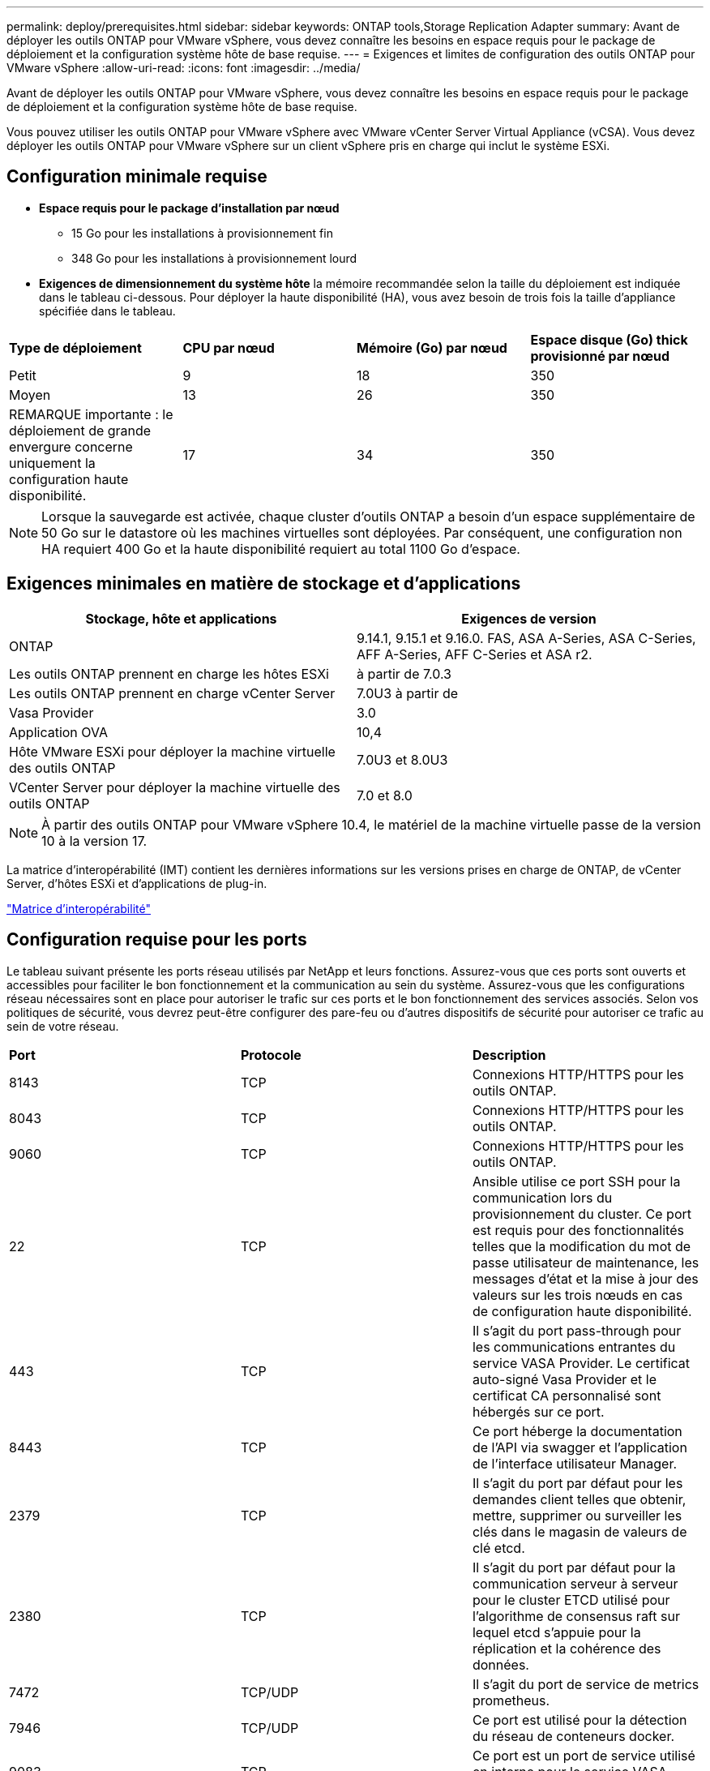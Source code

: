 ---
permalink: deploy/prerequisites.html 
sidebar: sidebar 
keywords: ONTAP tools,Storage Replication Adapter 
summary: Avant de déployer les outils ONTAP pour VMware vSphere, vous devez connaître les besoins en espace requis pour le package de déploiement et la configuration système hôte de base requise. 
---
= Exigences et limites de configuration des outils ONTAP pour VMware vSphere
:allow-uri-read: 
:icons: font
:imagesdir: ../media/


[role="lead"]
Avant de déployer les outils ONTAP pour VMware vSphere, vous devez connaître les besoins en espace requis pour le package de déploiement et la configuration système hôte de base requise.

Vous pouvez utiliser les outils ONTAP pour VMware vSphere avec VMware vCenter Server Virtual Appliance (vCSA). Vous devez déployer les outils ONTAP pour VMware vSphere sur un client vSphere pris en charge qui inclut le système ESXi.



== Configuration minimale requise

* *Espace requis pour le package d'installation par nœud*
+
** 15 Go pour les installations à provisionnement fin
** 348 Go pour les installations à provisionnement lourd


* *Exigences de dimensionnement du système hôte* la mémoire recommandée selon la taille du déploiement est indiquée dans le tableau ci-dessous. Pour déployer la haute disponibilité (HA), vous avez besoin de trois fois la taille d'appliance spécifiée dans le tableau.


|===


| *Type de déploiement* | *CPU par nœud* | *Mémoire (Go) par nœud* | *Espace disque (Go) thick provisionné par nœud* 


| Petit | 9 | 18 | 350 


| Moyen | 13 | 26 | 350 


| REMARQUE importante : le déploiement de grande envergure concerne uniquement la configuration haute disponibilité. | 17 | 34 | 350 
|===

NOTE: Lorsque la sauvegarde est activée, chaque cluster d'outils ONTAP a besoin d'un espace supplémentaire de 50 Go sur le datastore où les machines virtuelles sont déployées. Par conséquent, une configuration non HA requiert 400 Go et la haute disponibilité requiert au total 1100 Go d'espace.



== Exigences minimales en matière de stockage et d'applications

|===
| Stockage, hôte et applications | Exigences de version 


| ONTAP | 9.14.1, 9.15.1 et 9.16.0. FAS, ASA A-Series, ASA C-Series, AFF A-Series, AFF C-Series et ASA r2. 


| Les outils ONTAP prennent en charge les hôtes ESXi | à partir de 7.0.3 


| Les outils ONTAP prennent en charge vCenter Server | 7.0U3 à partir de 


| Vasa Provider | 3.0 


| Application OVA | 10,4 


| Hôte VMware ESXi pour déployer la machine virtuelle des outils ONTAP | 7.0U3 et 8.0U3 


| VCenter Server pour déployer la machine virtuelle des outils ONTAP | 7.0 et 8.0 
|===

NOTE: À partir des outils ONTAP pour VMware vSphere 10.4, le matériel de la machine virtuelle passe de la version 10 à la version 17.

La matrice d'interopérabilité (IMT) contient les dernières informations sur les versions prises en charge de ONTAP, de vCenter Server, d'hôtes ESXi et d'applications de plug-in.

https://imt.netapp.com/matrix/imt.jsp?components=105475;&solution=1777&isHWU&src=IMT["Matrice d'interopérabilité"^]



== Configuration requise pour les ports

Le tableau suivant présente les ports réseau utilisés par NetApp et leurs fonctions. Assurez-vous que ces ports sont ouverts et accessibles pour faciliter le bon fonctionnement et la communication au sein du système. Assurez-vous que les configurations réseau nécessaires sont en place pour autoriser le trafic sur ces ports et le bon fonctionnement des services associés. Selon vos politiques de sécurité, vous devrez peut-être configurer des pare-feu ou d'autres dispositifs de sécurité pour autoriser ce trafic au sein de votre réseau.

|===


| *Port* | *Protocole* | *Description* 


| 8143 | TCP | Connexions HTTP/HTTPS pour les outils ONTAP. 


| 8043 | TCP | Connexions HTTP/HTTPS pour les outils ONTAP. 


| 9060 | TCP | Connexions HTTP/HTTPS pour les outils ONTAP. 


| 22 | TCP | Ansible utilise ce port SSH pour la communication lors du provisionnement du cluster. Ce port est requis pour des fonctionnalités telles que la modification du mot de passe utilisateur de maintenance, les messages d'état et la mise à jour des valeurs sur les trois nœuds en cas de configuration haute disponibilité. 


| 443 | TCP | Il s'agit du port pass-through pour les communications entrantes du service VASA Provider. Le certificat auto-signé Vasa Provider et le certificat CA personnalisé sont hébergés sur ce port. 


| 8443 | TCP | Ce port héberge la documentation de l'API via swagger et l'application de l'interface utilisateur Manager. 


| 2379 | TCP | Il s'agit du port par défaut pour les demandes client telles que obtenir, mettre, supprimer ou surveiller les clés dans le magasin de valeurs de clé etcd. 


| 2380 | TCP | Il s'agit du port par défaut pour la communication serveur à serveur pour le cluster ETCD utilisé pour l'algorithme de consensus raft sur lequel etcd s'appuie pour la réplication et la cohérence des données. 


| 7472 | TCP/UDP | Il s'agit du port de service de metrics prometheus. 


| 7946 | TCP/UDP | Ce port est utilisé pour la détection du réseau de conteneurs docker. 


| 9083 | TCP | Ce port est un port de service utilisé en interne pour le service VASA Provider. 


| 1162 | UDP | Il s'agit du port SNMP trap Packets. 


| 6443 | TCP | Source : nœuds agents RKE2. Destination : nœuds de serveur REK2. Description : API Kubernetes 


| 9345 | TCP | Source : nœuds agents RKE2. Destination : nœuds de serveur REK2. Description : API superviseur REK2 


| 8472 | TCP+UDP | Tous les nœuds doivent pouvoir atteindre d'autres nœuds sur le port UDP 8472 lorsque Flannel VXLAN est utilisé. Source : tous les nœuds RKE2. Destination : tous les nœuds REK2. Description: Canal CNI avec VXLAN 


| 10250 | TCP | Source : tous les nœuds RKE2. Destination : tous les nœuds REK2. Description : mesures Kubelet 


| 30000-32767 | TCP | Source : tous les nœuds RKE2. Destination : tous les nœuds REK2. Description : plage de ports NodePort 


| 123 | TCP | Ntpd utilise ce port pour effectuer la validation du serveur NTP. 


| 137-139 | TCP/UDP | Paquets de partage SMB/Windows. 


| 6789 | TCP | Moniteur Ceph (mon) 


| 3300 | TCP | Moniteur Ceph (mon) 


| 6800-7300 | TCP | Ceph Managers, OSD et Filesystem (MDS). 


| 80 | TCP | Passerelle Ceph RADOS (RGW) 


| 9080 | TCP | Connexions VP HTTP/HTTPS (uniquement à partir de 127.0.0.0/8 pour IPv4 ou ::1/128 pour IPv6). 
|===


== Limites de configuration pour le déploiement des outils ONTAP pour VMware vSphere

Vous pouvez utiliser le tableau suivant comme guide pour configurer les outils ONTAP pour VMware vSphere.

|===


| *Déploiement* | *Type* | *Nombre de vVols* | *Nombre d'hôtes* 


| Non HA | Petit (S) | ~12 KO | 32 


| Non HA | Moyen (M) | ~24 KO | 64 


| Haute-disponibilité | Petit (S) | ~24 KO | 64 


| Haute-disponibilité | Moyen (M) | environ 50 000 | 128 


| Haute-disponibilité | Grand (L) | environ 100 000 | 256 [REMARQUE] le nombre d'hôtes dans le tableau indique le nombre total d'hôtes provenant de plusieurs vCenters. 
|===


== Outils ONTAP pour VMware vSphere - Storage Replication adapter (SRA)

Le tableau suivant indique les chiffres pris en charge par instance VMware Live site Recovery à l'aide des outils ONTAP pour VMware vSphere.

|===
| *Taille du déploiement vCenter* | *Petit* | *Moyen* 


| Nombre total de machines virtuelles configurées pour la protection à l'aide de la réplication basée sur les baies | 2000 | 5000 


| Nombre total de groupes de protection de réplication basés sur les baies | 250 | 250 


| Nombre total de groupes de protection par plan de reprise d'activité | 50 | 50 


| Nombre de datastores répliqués | 255 | 255 


| Nombre de VM | 4000 | 7000 
|===
Le tableau suivant indique le nombre de VMware Live site Recovery et les outils ONTAP correspondants pour la taille du déploiement de VMware vSphere.

|===


| *Nombre d'instances de VMware Live site Recovery* | *Déploiement des outils ONTAP taille* 


| Jusqu'à 4 | Petit 


| 4 à 8 | Moyen 


| Plus de 8 | Grand 
|===
Pour plus d'informations, reportez-vous https://techdocs.broadcom.com/us/en/vmware-cis/live-recovery/live-site-recovery/9-0/overview/site-recovery-manager-system-requirements/operational-limits-of-site-recovery-manager.html["Limites opérationnelles de la restauration VMware Live site"]à .
